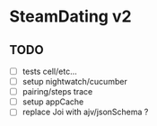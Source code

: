 * SteamDating v2

** TODO

- [ ] tests cell/etc...
- [ ] setup nightwatch/cucumber
- [ ] pairing/steps trace
- [ ] setup appCache
- [ ] replace Joi with ajv/jsonSchema ?
